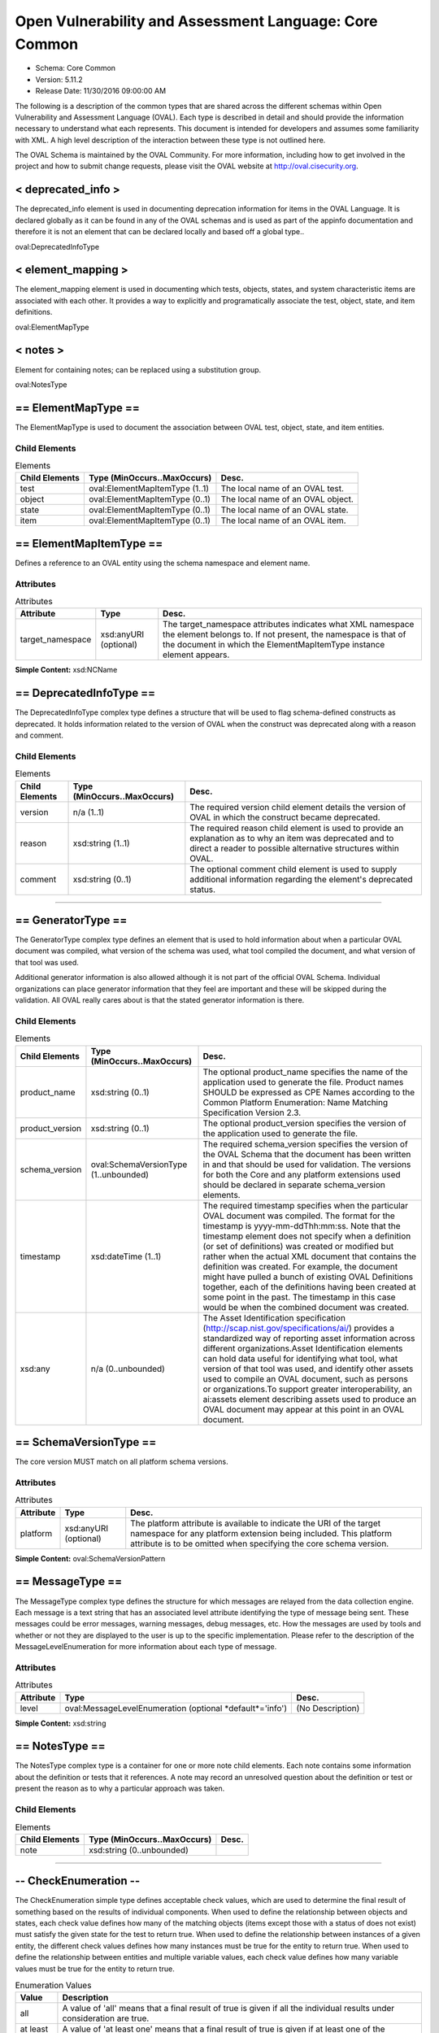 Open Vulnerability and Assessment Language: Core Common  
=========================================================
* Schema: Core Common  
* Version: 5.11.2  
* Release Date: 11/30/2016 09:00:00 AM

The following is a description of the common types that are shared across the different schemas within Open Vulnerability and Assessment Language (OVAL). Each type is described in detail and should provide the information necessary to understand what each represents. This document is intended for developers and assumes some familiarity with XML. A high level description of the interaction between these type is not outlined here.

The OVAL Schema is maintained by the OVAL Community. For more information, including how to get involved in the project and how to submit change requests, please visit the OVAL website at http://oval.cisecurity.org.

.. _deprecated_info:  
  
< deprecated_info >  
---------------------------------------------------------
The deprecated_info element is used in documenting deprecation information for items in the OVAL Language. It is declared globally as it can be found in any of the OVAL schemas and is used as part of the appinfo documentation and therefore it is not an element that can be declared locally and based off a global type..

oval:DeprecatedInfoType

.. _element_mapping:  
  
< element_mapping >  
---------------------------------------------------------
The element_mapping element is used in documenting which tests, objects, states, and system characteristic items are associated with each other. It provides a way to explicitly and programatically associate the test, object, state, and item definitions.

oval:ElementMapType

.. _notes:  
  
< notes >  
---------------------------------------------------------
Element for containing notes; can be replaced using a substitution group.

oval:NotesType

.. _ElementMapType:  
  
== ElementMapType ==  
---------------------------------------------------------
The ElementMapType is used to document the association between OVAL test, object, state, and item entities.

Child Elements  
^^^^^^^^^^^^^^^^^^^^^^^^^^^^^^^^^^^^^^^^^^^^^^^^^^^^^^^^^
.. list-table:: Elements  
    :header-rows: 1  
  
    * - Child Elements  
      - Type (MinOccurs..MaxOccurs)  
      - Desc.  
    * - test  
      - oval:ElementMapItemType (1..1)  
      - The local name of an OVAL test.  
    * - object  
      - oval:ElementMapItemType (0..1)  
      - The local name of an OVAL object.  
    * - state  
      - oval:ElementMapItemType (0..1)  
      - The local name of an OVAL state.  
    * - item  
      - oval:ElementMapItemType (0..1)  
      - The local name of an OVAL item.  
  
.. _ElementMapItemType:  
  
== ElementMapItemType ==  
---------------------------------------------------------
Defines a reference to an OVAL entity using the schema namespace and element name.

Attributes  
^^^^^^^^^^^^^^^^^^^^^^^^^^^^^^^^^^^^^^^^^^^^^^^^^^^^^^^^^
.. list-table:: Attributes  
    :header-rows: 1  
  
    * - Attribute  
      - Type  
      - Desc.  
    * - target_namespace  
      - xsd:anyURI (optional)  
      - The target_namespace attributes indicates what XML namespace the element belongs to. If not present, the namespace is that of the document in which the ElementMapItemType instance element appears.  
  
  
**Simple Content:** xsd:NCName

.. _DeprecatedInfoType:  
  
== DeprecatedInfoType ==  
---------------------------------------------------------
The DeprecatedInfoType complex type defines a structure that will be used to flag schema-defined constructs as deprecated. It holds information related to the version of OVAL when the construct was deprecated along with a reason and comment.

Child Elements  
^^^^^^^^^^^^^^^^^^^^^^^^^^^^^^^^^^^^^^^^^^^^^^^^^^^^^^^^^
.. list-table:: Elements  
    :header-rows: 1  
  
    * - Child Elements  
      - Type (MinOccurs..MaxOccurs)  
      - Desc.  
    * - version  
      - n/a (1..1)  
      - The required version child element details the version of OVAL in which the construct became deprecated.  
    * - reason  
      - xsd:string (1..1)  
      - The required reason child element is used to provide an explanation as to why an item was deprecated and to direct a reader to possible alternative structures within OVAL.  
    * - comment  
      - xsd:string (0..1)  
      - The optional comment child element is used to supply additional information regarding the element's deprecated status.  
  
______________
  
.. _GeneratorType:  
  
== GeneratorType ==  
---------------------------------------------------------
The GeneratorType complex type defines an element that is used to hold information about when a particular OVAL document was compiled, what version of the schema was used, what tool compiled the document, and what version of that tool was used.

Additional generator information is also allowed although it is not part of the official OVAL Schema. Individual organizations can place generator information that they feel are important and these will be skipped during the validation. All OVAL really cares about is that the stated generator information is there.

Child Elements  
^^^^^^^^^^^^^^^^^^^^^^^^^^^^^^^^^^^^^^^^^^^^^^^^^^^^^^^^^
.. list-table:: Elements  
    :header-rows: 1  
  
    * - Child Elements  
      - Type (MinOccurs..MaxOccurs)  
      - Desc.  
    * - product_name  
      - xsd:string (0..1)  
      - The optional product_name specifies the name of the application used to generate the file. Product names SHOULD be expressed as CPE Names according to the Common Platform Enumeration: Name Matching Specification Version 2.3.  
    * - product_version  
      - xsd:string (0..1)  
      - The optional product_version specifies the version of the application used to generate the file.  
    * - schema_version  
      - oval:SchemaVersionType (1..unbounded)  
      - The required schema_version specifies the version of the OVAL Schema that the document has been written in and that should be used for validation. The versions for both the Core and any platform extensions used should be declared in separate schema_version elements.  
    * - timestamp  
      - xsd:dateTime (1..1)  
      - The required timestamp specifies when the particular OVAL document was compiled. The format for the timestamp is yyyy-mm-ddThh:mm:ss. Note that the timestamp element does not specify when a definition (or set of definitions) was created or modified but rather when the actual XML document that contains the definition was created. For example, the document might have pulled a bunch of existing OVAL Definitions together, each of the definitions having been created at some point in the past. The timestamp in this case would be when the combined document was created.  
    * - xsd:any  
      - n/a (0..unbounded)  
      - The Asset Identification specification (http://scap.nist.gov/specifications/ai/) provides a standardized way of reporting asset information across different organizations.Asset Identification elements can hold data useful for identifying what tool, what version of that tool was used, and identify other assets used to compile an OVAL document, such as persons or organizations.To support greater interoperability, an ai:assets element describing assets used to produce an OVAL document may appear at this point in an OVAL document.  
  
.. _SchemaVersionType:  
  
== SchemaVersionType ==  
---------------------------------------------------------
The core version MUST match on all platform schema versions.

Attributes  
^^^^^^^^^^^^^^^^^^^^^^^^^^^^^^^^^^^^^^^^^^^^^^^^^^^^^^^^^
.. list-table:: Attributes  
    :header-rows: 1  
  
    * - Attribute  
      - Type  
      - Desc.  
    * - platform  
      - xsd:anyURI (optional)  
      - The platform attribute is available to indicate the URI of the target namespace for any platform extension being included. This platform attribute is to be omitted when specifying the core schema version.  
  
  
**Simple Content:** oval:SchemaVersionPattern

.. _MessageType:  
  
== MessageType ==  
---------------------------------------------------------
The MessageType complex type defines the structure for which messages are relayed from the data collection engine. Each message is a text string that has an associated level attribute identifying the type of message being sent. These messages could be error messages, warning messages, debug messages, etc. How the messages are used by tools and whether or not they are displayed to the user is up to the specific implementation. Please refer to the description of the MessageLevelEnumeration for more information about each type of message.

Attributes  
^^^^^^^^^^^^^^^^^^^^^^^^^^^^^^^^^^^^^^^^^^^^^^^^^^^^^^^^^
.. list-table:: Attributes  
    :header-rows: 1  
  
    * - Attribute  
      - Type  
      - Desc.  
    * - level  
      - oval:MessageLevelEnumeration (optional *default*='info')  
      - (No Description)  
  
  
**Simple Content:** xsd:string

.. _NotesType:  
  
== NotesType ==  
---------------------------------------------------------
The NotesType complex type is a container for one or more note child elements. Each note contains some information about the definition or tests that it references. A note may record an unresolved question about the definition or test or present the reason as to why a particular approach was taken.

Child Elements  
^^^^^^^^^^^^^^^^^^^^^^^^^^^^^^^^^^^^^^^^^^^^^^^^^^^^^^^^^
.. list-table:: Elements  
    :header-rows: 1  
  
    * - Child Elements  
      - Type (MinOccurs..MaxOccurs)  
      - Desc.  
    * - note  
      - xsd:string (0..unbounded)  
      -   
  
______________
  
.. _CheckEnumeration:  
  
-- CheckEnumeration --  
---------------------------------------------------------
The CheckEnumeration simple type defines acceptable check values, which are used to determine the final result of something based on the results of individual components. When used to define the relationship between objects and states, each check value defines how many of the matching objects (items except those with a status of does not exist) must satisfy the given state for the test to return true. When used to define the relationship between instances of a given entity, the different check values defines how many instances must be true for the entity to return true. When used to define the relationship between entities and multiple variable values, each check value defines how many variable values must be true for the entity to return true.

.. list-table:: Enumeration Values  
    :header-rows: 1  
  
    * - Value  
      - Description  
    * - all  
      - | A value of 'all' means that a final result of true is given if all the individual results under consideration are true.  
    * - at least one  
      - | A value of 'at least one' means that a final result of true is given if at least one of the individual results under consideration is true.  
    * - ~~none exist~~  
      - | ~~A value of 'none exists' means that a test evaluates to true if no matching object exists that satisfy the data requirements.~~<br/>**Deprecated As Of Version 5.3**<br/>**Reason:** Replaced by the 'none satisfy' value. In version 5.3 of the OVAL Language, the checking of existence and state were separated into two distinct checks CheckEnumeration (state) and ExistenceEnumeration (existence). Since CheckEnumeration is now used to specify how many objects should satisfy a given state for a test to return true, and no longer used for specifying how many objects must exist for a test to return true, a value of 'none exist' is no longer needed. See the 'none satisfy' value.<br/>**Comment:** This value has been deprecated and will be removed in version 6.0 of the language.<br/>  
    * - none satisfy  
      - | A value of 'none satisfy' means that a final result of true is given if none the individual results under consideration are true.  
    * - only one  
      - | A value of 'only one' means that a final result of true is given if one and only one of the individual results under consideration are true.  
  
Below are some tables that outline how each check attribute effects evaluation. The far left column identifies the check attribute in question. The middle column specifies the different combinations of individual results that the check attribute may bind together. (T=true, F=false, E=error, U=unknown, NE=not evaluated, NA=not applicable) For example, a 1+ under T means that one or more individual results are true, while a 0 under U means that zero individual results are unknown. The last column specifies what the final result would be according to each combination of individual results. Note that if the individual test is negated, then a true result is false and a false result is true, all other results stay as is.  
```
               ||  num of individual results  ||
 check attr is ||                             ||  final result is
               || T  | F  | E  | U  | NE | NA ||
---------------||-----------------------------||------------------
               || 1+ | 0  | 0  | 0  | 0  | 0+ ||  True
               || 0+ | 1+ | 0+ | 0+ | 0+ | 0+ ||  False
     ALL       || 0+ | 0  | 1+ | 0+ | 0+ | 0+ ||  Error
               || 0+ | 0  | 0  | 1+ | 0+ | 0+ ||  Unknown
               || 0+ | 0  | 0  | 0  | 1+ | 0+ ||  Not Evaluated
               || 0  | 0  | 0  | 0  | 0  | 1+ ||  Not Applicable
---------------||-----------------------------||------------------  
```

  
```
               ||  num of individual results  ||
 check attr is ||                             ||  final result is
               || T  | F  | E  | U  | NE | NA ||
---------------||-----------------------------||------------------
               || 1+ | 0+ | 0+ | 0+ | 0+ | 0+ ||  True
               || 0  | 1+ | 0  | 0  | 0  | 0+ ||  False
  AT LEAST ONE || 0  | 0+ | 1+ | 0+ | 0+ | 0+ ||  Error
               || 0  | 0+ | 0  | 1+ | 0+ | 0+ ||  Unknown
               || 0  | 0+ | 0  | 0  | 1+ | 0+ ||  Not Evaluated
               || 0  | 0  | 0  | 0  | 0  | 1+ ||  Not Applicable
---------------||-----------------------------||------------------  
```

  
```
               ||  num of individual results  ||
 check attr is ||                             ||  final result is
               || T  | F  | E  | U  | NE | NA ||
---------------||-----------------------------||------------------
               || 1  | 0+ | 0  | 0  | 0  | 0+ ||  True
               || 2+ | 0+ | 0+ | 0+ | 0+ | 0+ ||  ** False **
               || 0  | 1+ | 0  | 0  | 0  | 0+ ||  ** False **
   ONLY ONE    ||0,1 | 0+ | 1+ | 0+ | 0+ | 0+ ||  Error
               ||0,1 | 0+ | 0  | 1+ | 0+ | 0+ ||  Unknown
               ||0,1 | 0+ | 0  | 0  | 1+ | 0+ ||  Not Evaluated
               || 0  | 0  | 0  | 0  | 0  | 1+ ||  Not Applicable
---------------||-----------------------------||------------------  
```

  
```
               ||  num of individual results  ||
 check attr is ||                             ||  final result is
               || T  | F  | E  | U  | NE | NA ||
---------------||-----------------------------||------------------
               || 0  | 1+ | 0  | 0  | 0  | 0+ ||  True
               || 1+ | 0+ | 0+ | 0+ | 0+ | 0+ ||  False
  NONE SATISFY || 0  | 0+ | 1+ | 0+ | 0+ | 0+ ||  Error
               || 0  | 0+ | 0  | 1+ | 0+ | 0+ ||  Unknown
               || 0  | 0+ | 0  | 0  | 1+ | 0+ ||  Not Evaluated
               || 0  | 0  | 0  | 0  | 0  | 1+ ||  Not Applicable
---------------||-----------------------------||------------------  
```

.. _ClassEnumeration:  
  
-- ClassEnumeration --  
---------------------------------------------------------
The ClassEnumeration simple type defines the different classes of definitions. Each class defines a certain intent regarding how an OVAL Definition is written and what that definition is describing. The specified class gives a hint about the definition so a user can know what the definition writer is trying to say. Note that the class does not make a statement about whether a true result is good or bad as this depends on the use of an OVAL Definition. These classes are also used to group definitions by the type of system state they are describing. For example, this allows users to find all the vulnerability (or patch, or inventory, etc) definitions.

.. list-table:: Enumeration Values  
    :header-rows: 1  
  
    * - Value  
      - Description  
    * - compliance  
      - | A compliance definition describes the state of a machine as it complies with a specific policy. A definition of this class will evaluate to true when the system is found to be compliant with the stated policy. Another way of thinking about this is that a compliance definition is stating "the system is compliant if ...".  
    * - inventory  
      - | An inventory definition describes whether a specific piece of software is installed on the system. A definition of this class will evaluate to true when the specified software is found on the system. Another way of thinking about this is that an inventory definition is stating "the software is installed if ...".  
    * - miscellaneous  
      - | The 'miscellaneous' class is used to identify definitions that do not fall into any of the other defined classes.  
    * - patch  
      - | A patch definition details the machine state of whether a patch executable should be installed. A definition of this class will evaluate to true when the specified patch is missing from the system. Another way of thinking about this is that a patch definition is stating "the patch should be installed if ...". Note that word SHOULD is intended to mean more than just CAN the patch executable be installed. In other words, if a more recent patch is already installed then the specified patch might not need to be installed.  
    * - vulnerability  
      - | A vulnerability definition describes the conditions under which a machine is vulnerable. A definition of this class will evaluate to true when the system is found to be vulnerable with the stated issue. Another way of thinking about this is that a vulnerability definition is stating "the system is vulnerable if ...".  
  
.. _SimpleDatatypeEnumeration:  
  
-- SimpleDatatypeEnumeration --  
---------------------------------------------------------
The SimpleDatatypeEnumeration simple type defines the legal datatypes that are used to describe the values of individual entities that can be represented in a XML string field. The value may have structure and a pattern, but it is represented as string content.

.. list-table:: Enumeration Values  
    :header-rows: 1  
  
    * - Value  
      - Description  
    * - binary  
      - | The binary datatype is used to represent hex-encoded data that is in raw (non-printable) form. This datatype conforms to the W3C Recommendation for binary data meaning that each binary octet is encoded as a character tuple, consisting of two hexadecimal digits {[0-9a-fA-F]} representing the octet code. Expected operations within OVAL for binary values are 'equals' and 'not equal'.  
    * - boolean  
      - | The boolean datatype represents standard boolean data, either true or false. This datatype conforms to the W3C Recommendation for boolean data meaning that the following literals are legal values: {true, false, 1, 0}. Expected operations within OVAL for boolean values are 'equals' and 'not equal'.  
    * - evr_string  
      - | The evr_string datatype represents the epoch, version, and release fields as a single version string. It has the form "EPOCH:VERSION-RELEASE". Comparisons involving this datatype should follow the algorithm of librpm's rpmvercmp() function. Expected operations within OVAL for evr_string values are 'equals', 'not equal', 'greater than', 'greater than or equal', 'less than', and 'less than or equal'.  
    * - debian_evr_string  
      - | The debian_evr_string datatype represents the epoch, upstream_version, and debian_revision fields, for a Debian package, as a single version string. It has the form "EPOCH:UPSTREAM_VERSION-DEBIAN_REVISION". Comparisons involving this datatype should follow the algorithm outlined in Chapter 5 of the "Debian Policy Manual" (https://www.debian.org/doc/debian-policy/ch-controlfields.html#s-f-Version). Note that a null epoch is equivalent to a value of '0'. An implementation of this is the cmpversions() function in dpkg's enquiry.c. Expected operations within OVAL for debian_evr_string values are 'equals', 'not equal', 'greater than', 'greater than or equal', 'less than', and 'less than or equal'.  
    * - fileset_revision  
      - | The fileset_revision datatype represents the version string related to filesets in HP-UX. An example would be 'A.03.61.00'. For more information, see the HP-UX "Software Distributor Administration Guide" (http://h20000.www2.hp.com/bc/docs/support/SupportManual/c01919399/c01919399.pdf). Expected operations within OVAL for fileset_version values are 'equals', 'not equal', 'greater than', 'greater than or equal', 'less than', and 'less than or equal'.  
    * - float  
      - | The float datatype describes standard float data. This datatype conforms to the W3C Recommendation for float data meaning it is patterned after the IEEE single-precision 32-bit floating point type. The format consists of a decimal followed, optionally, by the character 'E' or 'e', followed by an integer exponent. The special values positive and negative infinity and not-a-number have are represented by INF, -INF and NaN, respectively. Expected operations within OVAL for float values are 'equals', 'not equal', 'greater than', 'greater than or equal', 'less than', and 'less than or equal'.  
    * - ios_version  
      - | The ios_version datatype describes Cisco IOS Train strings. These are in essence version strings for IOS. Please refer to Cisco's IOS Reference Guide for information on how to compare different Trains as they follow a very specific pattern. Expected operations within OVAL for ios_version values are 'equals', 'not equal', 'greater than', 'greater than or equal', 'less than', and 'less than or equal'.  
    * - int  
      - | The int datatype describes standard integer data. This datatype conforms to the W3C Recommendation for integer data which follows the standard mathematical concept of the integer numbers. (no decimal point and infinite range) Expected operations within OVAL for int values are 'equals', 'not equal', 'greater than', 'greater than or equal', 'less than', 'less than or equal', 'bitwise and', and 'bitwise or'.  
    * - ipv4_address  
      - | The ipv4_address datatype represents IPv4 addresses and IPv4 address prefixes. Its value space consists of the set of ordered pairs of integers where the first element of each pair is in the range [0,2^32) (the representable range of a 32-bit unsigned int), and the second is in the range [0,32]. The first element is an address, and the second is a prefix length.The lexical space is dotted-quad CIDR-like notation ('a.b.c.d' where 'a', 'b', 'c', and 'd' are integers from 0-255), optionally followed by a slash ('/') and either a prefix length (an integer from 0-32) or a netmask represented in the dotted-quad notation described previously. Examples of legal values are '192.0.2.0', '192.0.2.0/32', and '192.0.2.0/255.255.255.255'. Additionally, leading zeros are permitted such that '192.0.2.0' is equal to '192.000.002.000'. If a prefix length is not specified, it is implicitly equal to 32.The expected operations within OVAL for ipv4_address values are 'equals', 'not equal', 'greater than', 'greater than or equal', 'less than', 'less than or equal', 'subset of', and 'superset of'. All operations are defined in terms of the value space. Let A and B be ipv4_address values (i.e. ordered pairs from the value space). The following definitions assume that bits outside the prefix have been zeroed out. By zeroing the low order bits, they are effectively ignored for all operations. Implementations of the following operations MUST behave as if this has been done.The following defines how to perform each operation for the ipv4_address datatype. Let P_addr mean the first element of ordered pair P and P_prefix mean the second element.equals: A equals B if and only if A_addr == B_addr and A_prefix == B_prefix.not equal: A is not equal to B if and only if they don't satisfy the criteria for operator "equals".greater than: A is greater than B if and only if A_prefix == B_prefix and A_addr > B_addr. If A_prefix != B_prefix, i.e. prefix lengths are not equal, an error MUST be reported.greater than or equal: A is greater than or equal to B if and only if A_prefix == B_prefix and they satisfy either the criteria for operators "equal" or "greater than". If A_prefix != B_prefix, i.e. prefix lengths are not equal, an error MUST be reported.less than: A is less than B if and only if A_prefix == B_prefix and they don't satisfy the criteria for operator "greater than or equal". If A_prefix != B_prefix, i.e. prefix lengths are not equal, an error MUST be reported.less than or equal: A is less than or equal to B if and only if A_prefix == B_prefix and they don't satisfy the criteria for operator "greater than". If A_prefix != B_prefix, i.e. prefix lengths are not equal, an error MUST be reported.subset of: A is a subset of B if and only if every IPv4 address in subnet A is present in subnet B. In other words, A_prefix >= B_prefix and the high B_prefix bits of A_addr and B_addr are equal.superset of: A is a superset of B if and only if B is a subset of A.  
    * - ipv6_address  
      - | The ipv6_address datatype represents IPv6 addresses and IPv6 address prefixes. Its value space consists of the set of ordered pairs of integers where the first element of each pair is in the range [0,2^128) (the representable range of a 128-bit unsigned int), and the second is in the range [0,128]. The first element is an address, and the second is a prefix length.The lexical space is CIDR notation given in IETF specification RFC 4291 for textual representations of IPv6 addresses and IPv6 address prefixes (see sections 2.2 and 2.3). If a prefix-length is not specified, it is implicitly equal to 128.The expected operations within OVAL for ipv6_address values are 'equals', 'not equal', 'greater than', 'greater than or equal', 'less than', 'less than or equal', 'subset of', and 'superset of'. All operations are defined in terms of the value space. Let A and B be ipv6_address values (i.e. ordered pairs from the value space). The following definitions assume that bits outside the prefix have been zeroed out. By zeroing the low order bits, they are effectively ignored for all operations. Implementations of the following operations MUST behave as if this has been done.The following defines how to perform each operation for the ipv6_address datatype. Let P_addr mean the first element of ordered pair P and P_prefix mean the second element.equals: A equals B if and only if A_addr == B_addr and A_prefix == B_prefix.not equal: A is not equal to B if and only if they don't satisfy the criteria for operator "equals".greater than: A is greater than B if and only if A_prefix == B_prefix and A_addr > B_addr. If A_prefix != B_prefix, an error MUST be reported.greater than or equal: A is greater than or equal to B if and only if A_prefix == B_prefix and they satisfy either the criteria for operators "equal" or "greater than". If A_prefix != B_prefix, an error MUST be reported.less than: A is less than B if and only if A_prefix == B_prefix and they don't satisfy the criteria for operator "greater than or equal". If A_prefix != B_prefix, an error MUST be reported.less than or equal: A is less than or equal to B if and only if A_prefix == B_prefix and they don't satisfy the criteria for operator "greater than". If A_prefix != B_prefix, an error MUST be reported.subset of: A is a subset of B if and only if every IPv6 address in subnet A is present in subnet B. In other words, A_prefix >= B_prefix and the high B_prefix bits of A_addr and B_addr are equal.superset of: A is a superset of B if and only if B is a subset of A.  
    * - string  
      - | The string datatype describes standard string data. This datatype conforms to the W3C Recommendation for string data. Expected operations within OVAL for string values are 'equals', 'not equal', 'case insensitive equals', 'case insensitive not equal', 'pattern match'.  
    * - version  
      - | The version datatype represents a value that is a hierarchical list of non-negative integers separated by a single character delimiter. Note that any non-number character can be used as a delimiter and that different characters can be used within the same version string. So '#.#-#' is the same as '#.#.#' or '#c#c#' where '#' is any non-negative integer. Expected operations within OVAL for version values are 'equals', 'not equal', 'greater than', 'greater than or equal', 'less than', and 'less than or equal'.For example '#.#.#' or '#-#-#-#' where the numbers to the left are more significant than the numbers to the right. When performing an 'equals' operation on a version datatype, you should first check the left most number for equality. If that fails, then the values are not equal. If it succeeds, then check the second left most number for equality. Continue checking the numbers from left to right until the last number has been checked. If, after testing all the previous numbers, the last number is equal then the two versions are equal. When performing other operations, such as 'less than', 'less than or equal', 'greater than, or 'greater than or equal', similar logic as above is used. Start with the left most number and move from left to right. For each number, check if it is less than the number you are testing against. If it is, then the version in question is less than the version you are testing against. If the number is equal, then move to check the next number to the right. For example, to test if 5.7.23 is less than or equal to 5.8.0 you first compare 5 to 5. They are equal so you move on to compare 7 to 8. 7 is less than 8 so the entire test succeeds and 5.7.23 is 'less than or equal' to 5.8.0. The difference between the 'less than' and 'less than or equal' operations is how the last number is handled. If the last number is reached, the check should use the given operation (either 'less than' and 'less than or equal') to test the number. For example, to test if 4.23.6 is greater than 4.23.6 you first compare 4 to 4. They are equal so you move on to compare 23 to 23. They are equal so you move on to compare 6 to 6. This is the last number in the version and since 6 is not greater than 6, the entire test fails and 4.23.6 is not greater than 4.23.6.Version strings with a different number of components shall be padded with zeros to make them the same size. For example, if the version strings '1.2.3' and '6.7.8.9' are being compared, then the short one should be padded to become '1.2.3.0'.  
  
.. _ComplexDatatypeEnumeration:  
  
-- ComplexDatatypeEnumeration --  
---------------------------------------------------------
The ComplexDatatypeEnumeration simple type defines the complex legal datatypes that are supported in OVAL. These datatype describe the values of individual entities where the entity has some complex structure beyond simple string like content.

.. list-table:: Enumeration Values  
    :header-rows: 1  
  
    * - Value  
      - Description  
    * - record  
      - | The record datatype describes an entity with structured set of named fields and values as its content. The only allowed operation within OVAL for record values is 'equals'. Note that the record datatype is not currently allowed when using variables.  
  
.. _DatatypeEnumeration:  
  
-- DatatypeEnumeration --  
---------------------------------------------------------
The DatatypeEnumeration simple type defines the legal datatypes that are used to describe the values of individual entities. A value should be interpreted according to the specified type. This is most important during comparisons. For example, is '21' less than '123'? will evaluate to true if the datatypes are 'int', but will evaluate to 'false' if the datatypes are 'string'. Another example is applying the 'equal' operation to '1.0.0.0' and '1.0'. With datatype 'string' they are not equal, with datatype 'version' they are.

** Union of **oval:SimpleDatatypeEnumeration, oval:ComplexDatatypeEnumeration  
.. _ExistenceEnumeration:  
  
-- ExistenceEnumeration --  
---------------------------------------------------------
The ExistenceEnumeration simple type defines acceptable existence values, which are used to determine a result based on the existence of individual components. The main use for this is for a test regarding the existence of objects on the system. Its secondary use is for a state regarding the existence of entities in corresponding items.

.. list-table:: Enumeration Values  
    :header-rows: 1  
  
    * - Value  
      - Description  
    * - all_exist  
      - | When used in the context of an OVAL state entity's check_existence attribute, a value of 'all_exist' means that every item entity for an object defined by the description exists on the system. When used in the context of an OVAL test's check_existence attribute, this value is equivalent to 'at_least_one_exists' because non-existent items have no impact upon evaluation.  
    * - any_exist  
      - | A value of 'any_exist' means that zero or more objects defined by the description exist on the system.  
    * - at_least_one_exists  
      - | A value of 'at_least_one_exists' means that at least one object defined by the description exists on the system.  
    * - none_exist  
      - | A value of 'none_exist' means that none of the objects defined by the description exist on the system.  
    * - only_one_exists  
      - | A value of 'only_one_exists' means that only one object defined by the description exists on the system.  
  
Below are some tables that outline how each ExistenceEnumeration value effects evaluation of a given test.  Note that this is related to the existence of an object(s) and not the object(s) compliance with a state.  The left column identifies the ExistenceEnumeration value in question. The middle column specifies the different combinations of individual item status values that have been found in the system characteristics file related to the given object. (EX=exists, DE=does not exist, ER=error, NC=not collected) For example, a 1+ under EX means that one or more individual item status attributes are set to exists, while a 0 under NC means that zero individual item status attributes are set to not collected.  The last column specifies what the result of the existence piece would be according to each combination of individual item status values.  
```
                    ||  item status value count  ||
       attr value   ||                           || existence piece is
                    ||  EX  |  DE  |  ER  |  NC  ||
--------------------||---------------------------||------------------
                    ||  1+  |  0   |  0   |  0   ||  True
                    ||  0   |  0   |  0   |  0   ||  False
                    ||  0+  |  1+  |  0+  |  0+  ||  False  
        all_exist   ||  0+  |  0   |  1+  |  0+  ||  Error
                    ||  0+  |  0   |  0   |  1+  ||  Unknown
                    ||  --  |  --  |  --  |  --  ||  Not Evaluated
                    ||  --  |  --  |  --  |  --  ||  Not Applicable
--------------------||---------------------------||------------------  
```

  
```
                    ||  item status value count  ||
       attr value   ||                           ||  existence piece is
                    ||  EX  |  DE  |  ER  |  NC  ||
--------------------||---------------------------||------------------
                    ||  0+  |  0+  |  0   |  0+  ||  True 
                    ||  1+  |  0+  |  1+  |  0+  ||  True
                    ||  --  |  --  |  --  |  --  ||  False
        any_exist   ||  0   |  0+  |  1+  |  0+  ||  Error
                    ||  --  |  --  |  --  |  --  ||  Unknown
                    ||  --  |  --  |  --  |  --  ||  Not Evaluated
                    ||  --  |  --  |  --  |  --  ||  Not Applicable
--------------------||---------------------------||------------------  
```

  
```
                    ||  item status value count  ||
       attr value   ||                           ||  existence piece is
                    ||  EX  |  DE  |  ER  |  NC  ||
--------------------||---------------------------||------------------
                    ||  1+  |  0+  |  0+  |  0+  ||  True 
                    ||  0   |  0+  |  0   |  0   ||  False
at_least_one_exists ||  0   |  0+  |  1+  |  0+  ||  Error
                    ||  0   |  0+  |  0   |  1+  ||  Unknown
                    ||  --  |  --  |  --  |  --  ||  Not Evaluated
                    ||  --  |  --  |  --  |  --  ||  Not Applicable
--------------------||---------------------------||------------------  
```

  
```
                    ||  item status value count  ||
       attr value   ||                           ||  existence piece is
                    ||  EX  |  DE  |  ER  |  NC  ||
--------------------||---------------------------||------------------
                    ||  0   |  0+  |  0   |  0   ||  True 
                    ||  1+  |  0+  |  0+  |  0+  ||  False
       none_exist   ||  0   |  0+  |  1+  |  0+  ||  Error
                    ||  0   |  0+  |  0   |  1+  ||  Unknown
                    ||  --  |  --  |  --  |  --  ||  Not Evaluated
                    ||  --  |  --  |  --  |  --  ||  Not Applicable
--------------------||---------------------------||------------------  
```

  
```
                    ||  item status value count  ||
       attr value   ||                           ||  existence piece is
                    ||  EX  |  DE  |  ER  |  NC  ||
--------------------||---------------------------||------------------
                    ||  1   |  0+  |  0   |  0   ||  True 
                    ||  2+  |  0+  |  0+  |  0+  ||  False
                    ||  0   |  0+  |  0   |  0   ||  False
  only_one_exists   ||  0,1 |  0+  |  1+  |  0+  ||  Error
                    ||  0,1 |  0+  |  0   |  1+  ||  Unknown
                    ||  --  |  --  |  --  |  --  ||  Not Evaluated
                    ||  --  |  --  |  --  |  --  ||  Not Applicable
--------------------||---------------------------||------------------  
```

.. _FamilyEnumeration:  
  
-- FamilyEnumeration --  
---------------------------------------------------------
The FamilyEnumeration simple type is a listing of families that OVAL supports at this time. Since new family values can only be added with new version of the schema, the value of 'undefined' is to be used when the desired family is not available. Note that use of the undefined family value does not target all families, rather it means that some family other than one of the defined values is targeted.

.. list-table:: Enumeration Values  
    :header-rows: 1  
  
    * - Value  
      - Description  
    * - android  
      - | The android value describes the Android mobile operating system.  
    * - asa  
      - | The asa value describes the Cisco ASA security devices.  
    * - apple_ios  
      - | The apple_ios value describes the iOS mobile operating system.  
    * - catos  
      - | The catos value describes the Cisco CatOS operating system.  
    * - ios  
      - | The ios value describes the Cisco IOS operating system.  
    * - iosxe  
      - | The iosxe value describes the Cisco IOS XE operating system.  
    * - junos  
      - | The junos value describes the Juniper JunOS operating system.  
    * - macos  
      - | The macos value describes the Mac operating system.  
    * - pixos  
      - | The pixos value describes the Cisco PIX operating system.  
    * - undefined  
      - | The undefined value is to be used when the desired family is not available.  
    * - unix  
      - | The unix value describes the UNIX operating system.  
    * - vmware_infrastructure  
      - | The vmware_infrastructure value describes VMWare Infrastructure.  
    * - windows  
      - | The windows value describes the Microsoft Windows operating system.  
  
.. _MessageLevelEnumeration:  
  
-- MessageLevelEnumeration --  
---------------------------------------------------------
The MessageLevelEnumeration simple type defines the different levels associated with a message. There is no specific criteria about which messages get assigned which level. This is completely arbitrary and up to the content producer to decide what is an error message and what is a debug message.

.. list-table:: Enumeration Values  
    :header-rows: 1  
  
    * - Value  
      - Description  
    * - debug  
      - | Debug messages should only be displayed by a tool when run in some sort of verbose mode.  
    * - error  
      - | Error messages should be recorded when there was an error that did not allow the collection of specific data.  
    * - fatal  
      - | A fatal message should be recorded when an error causes the failure of more than just a single piece of data.  
    * - info  
      - | Info messages are used to pass useful information about the data collection to a user.  
    * - warning  
      - | A warning message reports something that might not correct but information was still collected.  
  
.. _OperationEnumeration:  
  
-- OperationEnumeration --  
---------------------------------------------------------
The OperationEnumeration simple type defines acceptable operations. Each operation defines how to compare entities against their actual values.

.. list-table:: Enumeration Values  
    :header-rows: 1  
  
    * - Value  
      - Description  
    * - equals  
      - | The 'equals' operation returns true if the actual value on the system is equal to the stated entity. When the specified datatype is a string, this results in a case-sensitive comparison.  
    * - not equal  
      - | The 'not equal' operation returns true if the actual value on the system is not equal to the stated entity. When the specified datatype is a string, this results in a case-sensitive comparison.  
    * - case insensitive equals  
      - | The 'case insensitive equals' operation is meant for string data and returns true if the actual value on the system is equal (using a case insensitive comparison) to the stated entity.  
    * - case insensitive not equal  
      - | The 'case insensitive not equal' operation is meant for string data and returns true if the actual value on the system is not equal (using a case insensitive comparison) to the stated entity.  
    * - greater than  
      - | The 'greater than' operation returns true if the actual value on the system is greater than the stated entity.  
    * - less than  
      - | The 'less than' operation returns true if the actual value on the system is less than the stated entity.  
    * - greater than or equal  
      - | The 'greater than or equal' operation returns true if the actual value on the system is greater than or equal to the stated entity.  
    * - less than or equal  
      - | The 'less than or equal' operation returns true if the actual value on the system is less than or equal to the stated entity.  
    * - bitwise and  
      - | The 'bitwise and' operation is used to determine if a specific bit is set. It returns true if performing a BITWISE AND with the binary representation of the stated entity against the binary representation of the actual value on the system results in a binary value that is equal to the binary representation of the stated entity. For example, assuming a datatype of 'int', if the actual integer value of the setting on your machine is 6 (same as 0110 in binary), then performing a 'bitwise and' with the stated integer 4 (0100) returns 4 (0100). Since the result is the same as the state mask, then the test returns true. If the actual value on your machine is 1 (0001), then the 'bitwise and' with the stated integer 4 (0100) returns 0 (0000). Since the result is not the same as the stated mask, then the test fails.  
    * - bitwise or  
      - | The 'bitwise or' operation is used to determine if a specific bit is not set. It returns true if performing a BITWISE OR with the binary representation of the stated entity against the binary representation of the actual value on the system results in a binary value that is equal to the binary representation of the stated entity. For example, assuming a datatype of 'int', if the actual integer value of the setting on your machine is 6 (same as 0110 in binary), then performing a 'bitwise or' with the stated integer 14 (1110) returns 14 (1110). Since the result is the same as the state mask, then the test returns true. If the actual value on your machine is 1 (0001), then the 'bitwise or' with the stated integer 14 (1110) returns 15 (1111). Since the result is not the same as the stated mask, then the test fails.  
    * - pattern match  
      - | The 'pattern match' operation allows an item to be tested against a regular expression. When used by an entity in an OVAL Object, the regular expression represents the unique set of matching items on the system. OVAL supports a common subset of the regular expression character classes, operations, expressions and other lexical tokens defined within Perl 5's regular expression specification. For more information on the supported regular expression syntax in OVAL see: http://oval.mitre.org/language/about/re_support_5.6.html  
    * - subset of  
      - | The 'subset of' operation returns true if the actual set on the system is a subset of the set defined by the stated entity.  
    * - superset of  
      - | The 'superset of' operation returns true if the actual set on the system is a superset of the set defined by the stated entity.  
  
.. _OperatorEnumeration:  
  
-- OperatorEnumeration --  
---------------------------------------------------------
The OperatorEnumeration simple type defines acceptable operators. Each operator defines how to evaluate multiple arguments.

.. list-table:: Enumeration Values  
    :header-rows: 1  
  
    * - Value  
      - Description  
    * - AND  
      - | The AND operator produces a true result if every argument is true. If one or more arguments are false, the result of the AND is false. If one or more of the arguments are unknown, and if none of the arguments are false, then the AND operator produces a result of unknown.  
    * - ONE  
      - | The ONE operator produces a true result if one and only one argument is true. If there are more than argument is true (or if there are no true arguments), the result of the ONE is false. If one or more of the arguments are unknown, then the ONE operator produces a result of unknown.  
    * - OR  
      - | The OR operator produces a true result if one or more arguments is true. If every argument is false, the result of the OR is false. If one or more of the arguments are unknown and if none of arguments are true, then the OR operator produces a result of unknown.  
    * - XOR  
      - | XOR is defined to be true if an odd number of its arguments are true, and false otherwise. If any of the arguments are unknown, then the XOR operator produces a result of unknown.  
  
Below are some tables that outline how each operator effects evaluation. The far left column identifies the operator in question. The middle column specifies the different combinations of individual results that the operator may bind together. (T=true, F=false, E=error, U=unknown, NE=not evaluated, NA=not applicable) For example, a 1+ under T means that one or more individual results are true, while a 0 under U means that zero individual results are unknown. The last column specifies what the final result would be according to each combination of individual results. Note that if the individual test is negated, then a true result is false and a false result is true, all other results stay as is.  
```
               ||  num of individual results  ||
  operator is  ||                             ||  final result is
               || T  | F  | E  | U  | NE | NA ||
---------------||-----------------------------||------------------
               || 1+ | 0  | 0  | 0  | 0  | 0+ ||  True
               || 0+ | 1+ | 0+ | 0+ | 0+ | 0+ ||  False
      AND      || 0+ | 0  | 1+ | 0+ | 0+ | 0+ ||  Error
               || 0+ | 0  | 0  | 1+ | 0+ | 0+ ||  Unknown
               || 0+ | 0  | 0  | 0  | 1+ | 0+ ||  Not Evaluated
               || 0  | 0  | 0  | 0  | 0  | 1+ ||  Not Applicable
---------------||-----------------------------||------------------  
```

  
```
               ||  num of individual results  || 
  operator is  ||                             ||  final result is
               || T  | F  | E  | U  | NE | NA ||
---------------||-----------------------------||------------------
               || 1  | 0+ | 0  | 0  | 0  | 0+ ||  True
               || 2+ | 0+ | 0+ | 0+ | 0+ | 0+ ||  ** False **
               || 0  | 1+ | 0  | 0  | 0  | 0+ ||  ** False **
      ONE      ||0,1 | 0+ | 1+ | 0+ | 0+ | 0+ ||  Error
               ||0,1 | 0+ | 0  | 1+ | 0+ | 0+ ||  Unknown
               ||0,1 | 0+ | 0  | 0  | 1+ | 0+ ||  Not Evaluated
               || 0  | 0  | 0  | 0  | 0  | 1+ ||  Not Applicable
---------------||-----------------------------||------------------  
```

  
```
               ||  num of individual results  || 
  operator is  ||                             ||  final result is
               || T  | F  | E  | U  | NE | NA ||
---------------||-----------------------------||------------------
               || 1+ | 0+ | 0+ | 0+ | 0+ | 0+ ||  True
               || 0  | 1+ | 0  | 0  | 0  | 0+ ||  False
      OR       || 0  | 0+ | 1+ | 0+ | 0+ | 0+ ||  Error
               || 0  | 0+ | 0  | 1+ | 0+ | 0+ ||  Unknown
               || 0  | 0+ | 0  | 0  | 1+ | 0+ ||  Not Evaluated
               || 0  | 0  | 0  | 0  | 0  | 1+ ||  Not Applicable
---------------||-----------------------------||------------------  
```

  
```
               ||  num of individual results  ||
  operator is  ||                             ||  final result is
               || T  | F  | E  | U  | NE | NA ||
---------------||-----------------------------||------------------
               ||odd | 0+ | 0  | 0  | 0  | 0+ ||  True
               ||even| 0+ | 0  | 0  | 0  | 0+ ||  False
      XOR      || 0+ | 0+ | 1+ | 0+ | 0+ | 0+ ||  Error
               || 0+ | 0+ | 0  | 1+ | 0+ | 0+ ||  Unknown
               || 0+ | 0+ | 0  | 0  | 1+ | 0+ ||  Not Evaluated
               || 0  | 0  | 0  | 0  | 0  | 1+ ||  Not Applicable
---------------||-----------------------------||------------------  
```

______________
  
.. _DefinitionIDPattern:  
  
-- DefinitionIDPattern --  
---------------------------------------------------------
Define the format for acceptable OVAL Definition ids. An urn format is used with the id starting with the word oval followed by a unique string, followed by the three letter code 'def', and ending with an integer.

oval:[A-Za-z0-9_\-\.]+:def:[1-9][0-9]*.. _ObjectIDPattern:  
  
-- ObjectIDPattern --  
---------------------------------------------------------
Define the format for acceptable OVAL Object ids. An urn format is used with the id starting with the word oval followed by a unique string, followed by the three letter code 'obj', and ending with an integer.

oval:[A-Za-z0-9_\-\.]+:obj:[1-9][0-9]*.. _StateIDPattern:  
  
-- StateIDPattern --  
---------------------------------------------------------
Define the format for acceptable OVAL State ids. An urn format is used with the id starting with the word oval followed by a unique string, followed by the three letter code 'ste', and ending with an integer.

oval:[A-Za-z0-9_\-\.]+:ste:[1-9][0-9]*.. _TestIDPattern:  
  
-- TestIDPattern --  
---------------------------------------------------------
Define the format for acceptable OVAL Test ids. An urn format is used with the id starting with the word oval followed by a unique string, followed by the three letter code 'tst', and ending with an integer.

oval:[A-Za-z0-9_\-\.]+:tst:[1-9][0-9]*.. _VariableIDPattern:  
  
-- VariableIDPattern --  
---------------------------------------------------------
Define the format for acceptable OVAL Variable ids. An urn format is used with the id starting with the word oval followed by a unique string, followed by the three letter code 'var', and ending with an integer.

oval:[A-Za-z0-9_\-\.]+:var:[1-9][0-9]*.. _ItemIDPattern:  
  
-- ItemIDPattern --  
---------------------------------------------------------
Define the format for acceptable OVAL Item ids. The format is an integer. An item id is used to identify the different items found in an OVAL System Characteristics file.

.. _SchemaVersionPattern:  
  
-- SchemaVersionPattern --  
---------------------------------------------------------
Define the format for acceptable OVAL Language version strings.

[0-9]+\.[0-9]+(\.[0-9]+)?(:[0-9]+\.[0-9]+(\.[0-9]+)?)?______________
  
.. _EmptyStringType:  
  
-- EmptyStringType --  
---------------------------------------------------------
The EmptyStringType simple type is a restriction of the built-in string simpleType. The only allowed string is the empty string with a length of zero. This type is used by certain elements to allow empty content when non-string data is accepted. See the EntityIntType in the OVAL Definition Schema for an example of its use.

.. _NonEmptyStringType:  
  
-- NonEmptyStringType --  
---------------------------------------------------------
The NonEmptyStringType simple type is a restriction of the built-in string simpleType. Empty strings are not allowed. This type is used by comment attributes where an empty value is not allowed.


